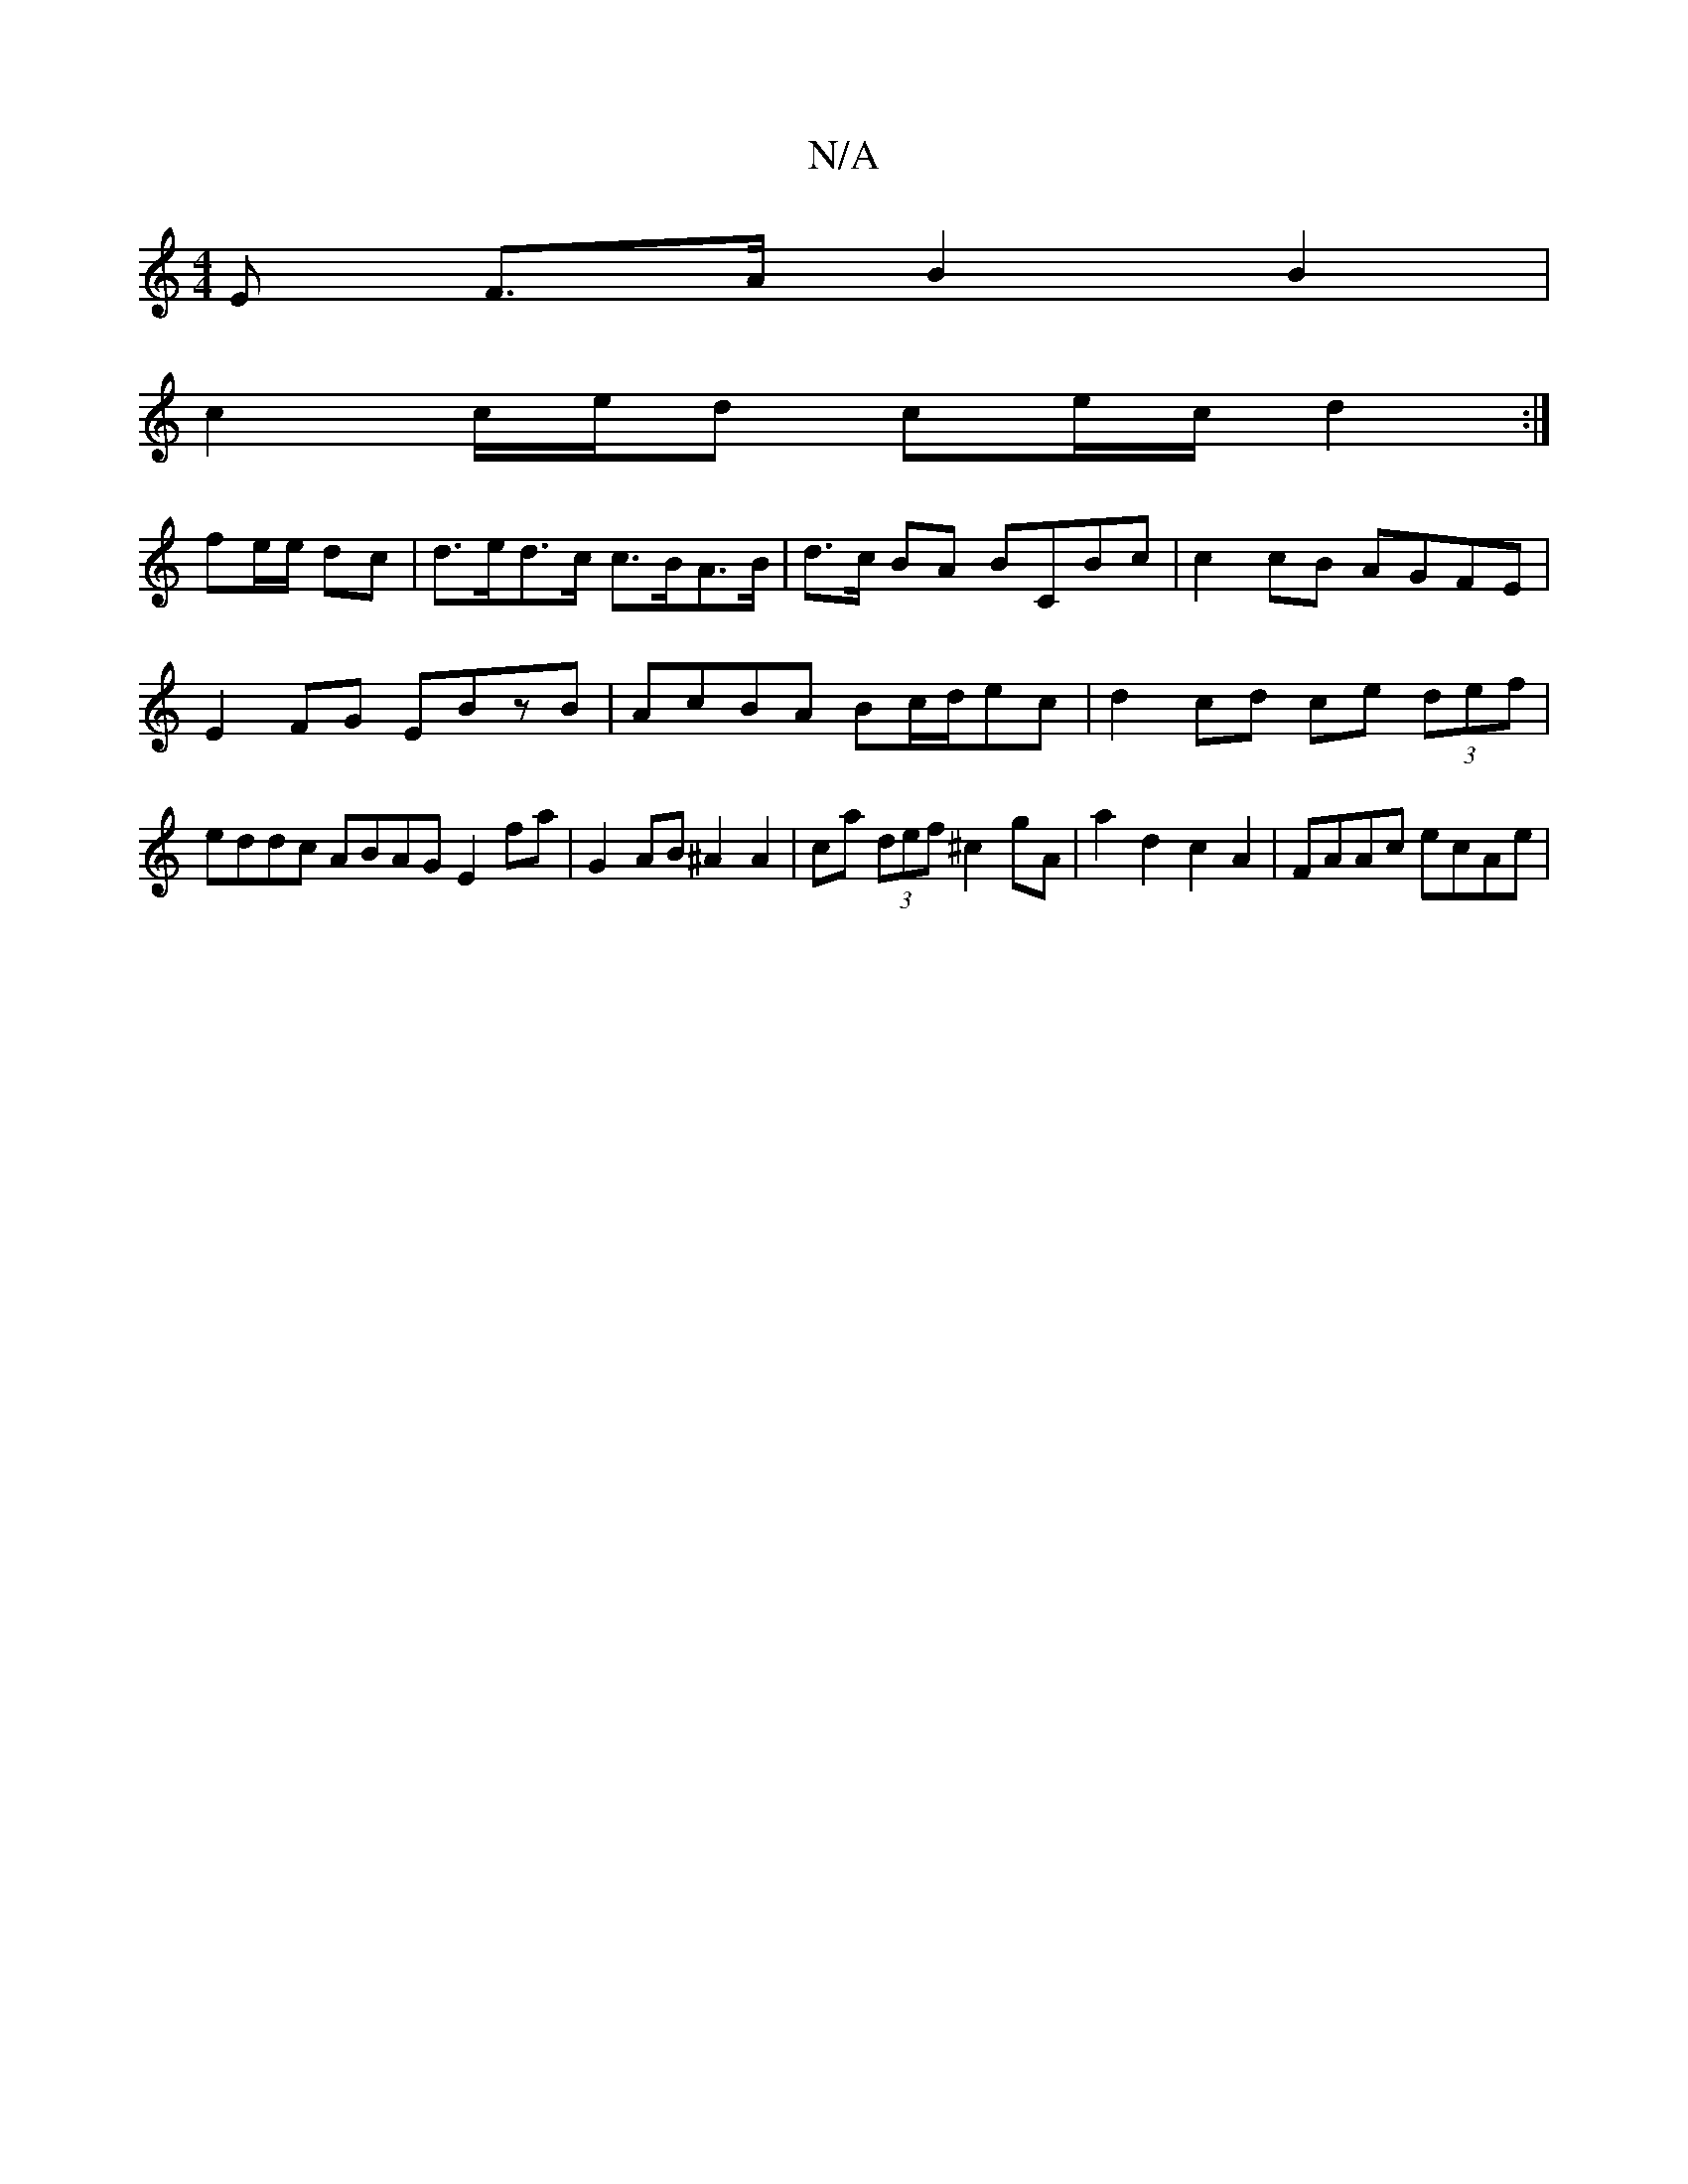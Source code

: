 X:1
T:N/A
M:4/4
R:N/A
K:Cmajor
E F>A B2 B2 |
c2 c/2e/2d ce/c/ d2 :|
fe/e/ dc |d>ed>c c>BA>B | d>c BA BCBc | c2cB AGFE | E2FG EBzB|AcBA Bc/d/ec | d2 cd ce (3def |eddc ABAG E2fa |G2 AB ^A2 A2 | ca (3def ^c2gA | a2 d2 c2 A2|FAAc ecAe|